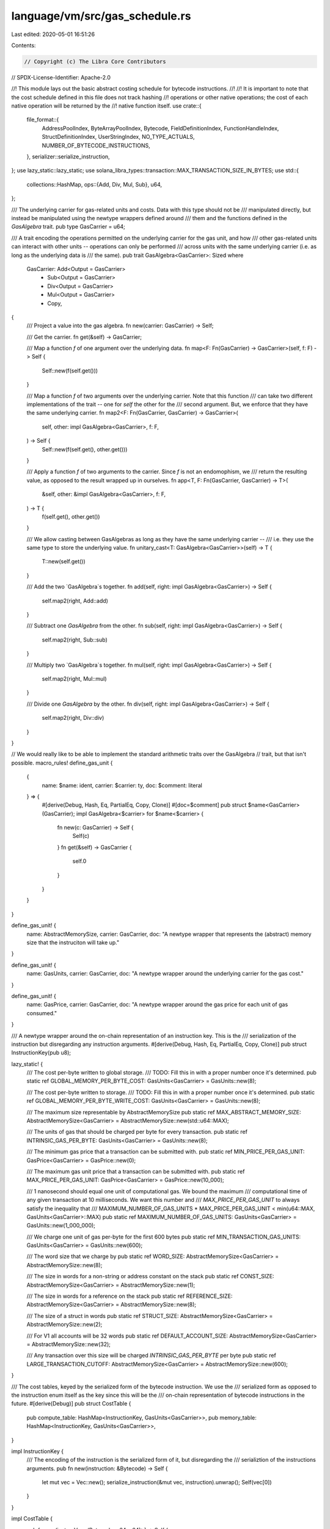 language/vm/src/gas_schedule.rs
===============================

Last edited: 2020-05-01 16:51:26

Contents:

.. code-block:: rs

    // Copyright (c) The Libra Core Contributors
// SPDX-License-Identifier: Apache-2.0

//! This module lays out the basic abstract costing schedule for bytecode instructions.
//!
//! It is important to note that the cost schedule defined in this file does not track hashing
//! operations or other native operations; the cost of each native operation will be returned by the
//! native function itself.
use crate::{
    file_format::{
        AddressPoolIndex, ByteArrayPoolIndex, Bytecode, FieldDefinitionIndex, FunctionHandleIndex,
        StructDefinitionIndex, UserStringIndex, NO_TYPE_ACTUALS, NUMBER_OF_BYTECODE_INSTRUCTIONS,
    },
    serializer::serialize_instruction,
};
use lazy_static::lazy_static;
use solana_libra_types::transaction::MAX_TRANSACTION_SIZE_IN_BYTES;
use std::{
    collections::HashMap,
    ops::{Add, Div, Mul, Sub},
    u64,
};

/// The underlying carrier for gas-related units and costs. Data with this type should not be
/// manipulated directly, but instead be manipulated using the newtype wrappers defined around
/// them and the functions defined in the `GasAlgebra` trait.
pub type GasCarrier = u64;

/// A trait encoding the operations permitted on the underlying carrier for the gas unit, and how
/// other gas-related units can interact with other units -- operations can only be performed
/// across units with the same underlying carrier (i.e. as long as the underlying data is
/// the same).
pub trait GasAlgebra<GasCarrier>: Sized
where
    GasCarrier: Add<Output = GasCarrier>
        + Sub<Output = GasCarrier>
        + Div<Output = GasCarrier>
        + Mul<Output = GasCarrier>
        + Copy,
{
    /// Project a value into the gas algebra.
    fn new(carrier: GasCarrier) -> Self;

    /// Get the carrier.
    fn get(&self) -> GasCarrier;

    /// Map a function `f` of one argument over the underlying data.
    fn map<F: Fn(GasCarrier) -> GasCarrier>(self, f: F) -> Self {
        Self::new(f(self.get()))
    }

    /// Map a function `f` of two arguments over the underlying carrier. Note that this function
    /// can take two different implementations of the trait -- one for `self` the other for the
    /// second argument. But, we enforce that they have the same underlying carrier.
    fn map2<F: Fn(GasCarrier, GasCarrier) -> GasCarrier>(
        self,
        other: impl GasAlgebra<GasCarrier>,
        f: F,
    ) -> Self {
        Self::new(f(self.get(), other.get()))
    }

    /// Apply a function `f` of two arguments to the carrier. Since `f` is not an endomophism, we
    /// return the resulting value, as opposed to the result wrapped up in ourselves.
    fn app<T, F: Fn(GasCarrier, GasCarrier) -> T>(
        &self,
        other: &impl GasAlgebra<GasCarrier>,
        f: F,
    ) -> T {
        f(self.get(), other.get())
    }

    /// We allow casting between GasAlgebras as long as they have the same underlying carrier --
    /// i.e. they use the same type to store the underlying value.
    fn unitary_cast<T: GasAlgebra<GasCarrier>>(self) -> T {
        T::new(self.get())
    }

    /// Add the two `GasAlgebra`s together.
    fn add(self, right: impl GasAlgebra<GasCarrier>) -> Self {
        self.map2(right, Add::add)
    }

    /// Subtract one `GasAlgebra` from the other.
    fn sub(self, right: impl GasAlgebra<GasCarrier>) -> Self {
        self.map2(right, Sub::sub)
    }

    /// Multiply two `GasAlgebra`s together.
    fn mul(self, right: impl GasAlgebra<GasCarrier>) -> Self {
        self.map2(right, Mul::mul)
    }

    /// Divide one `GasAlgebra` by the other.
    fn div(self, right: impl GasAlgebra<GasCarrier>) -> Self {
        self.map2(right, Div::div)
    }
}

// We would really like to be able to implement the standard arithmetic traits over the GasAlgebra
// trait, but that isn't possible.
macro_rules! define_gas_unit {
    {
        name: $name: ident,
        carrier: $carrier: ty,
        doc: $comment: literal
    } => {
        #[derive(Debug, Hash, Eq, PartialEq, Copy, Clone)]
        #[doc=$comment]
        pub struct $name<GasCarrier>(GasCarrier);
        impl GasAlgebra<$carrier> for $name<$carrier> {
            fn new(c: GasCarrier) -> Self {
                Self(c)
            }
            fn get(&self) -> GasCarrier {
                self.0
            }
        }
    }
}

define_gas_unit! {
    name: AbstractMemorySize,
    carrier: GasCarrier,
    doc: "A newtype wrapper that represents the (abstract) memory size that the instruciton will take up."
}

define_gas_unit! {
    name: GasUnits,
    carrier: GasCarrier,
    doc: "A newtype wrapper around the underlying carrier for the gas cost."
}

define_gas_unit! {
    name: GasPrice,
    carrier: GasCarrier,
    doc: "A newtype wrapper around the gas price for each unit of gas consumed."
}

/// A newtype wrapper around the on-chain representation of an instruction key. This is the
/// serialization of the instruction but disregarding any instruction arguments.
#[derive(Debug, Hash, Eq, PartialEq, Copy, Clone)]
pub struct InstructionKey(pub u8);

lazy_static! {
    /// The cost per-byte written to global storage.
    /// TODO: Fill this in with a proper number once it's determined.
    pub static ref GLOBAL_MEMORY_PER_BYTE_COST: GasUnits<GasCarrier> = GasUnits::new(8);

    /// The cost per-byte written to storage.
    /// TODO: Fill this in with a proper number once it's determined.
    pub static ref GLOBAL_MEMORY_PER_BYTE_WRITE_COST: GasUnits<GasCarrier> = GasUnits::new(8);

    /// The maximum size representable by AbstractMemorySize
    pub static ref MAX_ABSTRACT_MEMORY_SIZE: AbstractMemorySize<GasCarrier> = AbstractMemorySize::new(std::u64::MAX);

    /// The units of gas that should be charged per byte for every transaction.
    pub static ref INTRINSIC_GAS_PER_BYTE: GasUnits<GasCarrier> = GasUnits::new(8);

    /// The minimum gas price that a transaction can be submitted with.
    pub static ref MIN_PRICE_PER_GAS_UNIT: GasPrice<GasCarrier> = GasPrice::new(0);

    /// The maximum gas unit price that a transaction can be submitted with.
    pub static ref MAX_PRICE_PER_GAS_UNIT: GasPrice<GasCarrier> = GasPrice::new(10_000);

    /// 1 nanosecond should equal one unit of computational gas. We bound the maximum
    /// computational time of any given transaction at 10 milliseconds. We want this number and
    /// `MAX_PRICE_PER_GAS_UNIT` to always satisfy the inequality that
    ///         MAXIMUM_NUMBER_OF_GAS_UNITS * MAX_PRICE_PER_GAS_UNIT < min(u64::MAX, GasUnits<GasCarrier>::MAX)
    pub static ref MAXIMUM_NUMBER_OF_GAS_UNITS: GasUnits<GasCarrier> = GasUnits::new(1_000_000);

    /// We charge one unit of gas per-byte for the first 600 bytes
    pub static ref MIN_TRANSACTION_GAS_UNITS: GasUnits<GasCarrier> = GasUnits::new(600);

    /// The word size that we charge by
    pub static ref WORD_SIZE: AbstractMemorySize<GasCarrier> = AbstractMemorySize::new(8);

    /// The size in words for a non-string or address constant on the stack
    pub static ref CONST_SIZE: AbstractMemorySize<GasCarrier> = AbstractMemorySize::new(1);

    /// The size in words for a reference on the stack
    pub static ref REFERENCE_SIZE: AbstractMemorySize<GasCarrier> = AbstractMemorySize::new(8);

    /// The size of a struct in words
    pub static ref STRUCT_SIZE: AbstractMemorySize<GasCarrier> = AbstractMemorySize::new(2);

    /// For V1 all accounts will be 32 words
    pub static ref DEFAULT_ACCOUNT_SIZE: AbstractMemorySize<GasCarrier> = AbstractMemorySize::new(32);

    /// Any transaction over this size will be charged `INTRINSIC_GAS_PER_BYTE` per byte
    pub static ref LARGE_TRANSACTION_CUTOFF: AbstractMemorySize<GasCarrier> = AbstractMemorySize::new(600);
}

/// The cost tables, keyed by the serialized form of the bytecode instruction.  We use the
/// serialized form as opposed to the instruction enum itself as the key since this will be the
/// on-chain representation of bytecode instructions in the future.
#[derive(Debug)]
pub struct CostTable {
    pub compute_table: HashMap<InstructionKey, GasUnits<GasCarrier>>,
    pub memory_table: HashMap<InstructionKey, GasUnits<GasCarrier>>,
}

impl InstructionKey {
    /// The encoding of the instruction is the serialized form of it, but disregarding the
    /// serializtion of the instructions arguments.
    pub fn new(instruction: &Bytecode) -> Self {
        let mut vec = Vec::new();
        serialize_instruction(&mut vec, instruction).unwrap();
        Self(vec[0])
    }
}

impl CostTable {
    pub fn new(instrs: Vec<(Bytecode, u64, u64)>) -> Self {
        let mut compute_table = HashMap::new();
        let mut memory_table = HashMap::new();
        let mut instructions_covered = 0;
        for (instr, comp_cost, mem_cost) in instrs.into_iter() {
            let code = InstructionKey::new(&instr);
            if cfg!(debug_assertions) && compute_table.get(&code).is_none() {
                instructions_covered += 1;
            }
            compute_table.insert(code, GasUnits::new(comp_cost));
            memory_table.insert(code, GasUnits::new(mem_cost));
        }
        debug_assert!(
            instructions_covered == NUMBER_OF_BYTECODE_INSTRUCTIONS,
            "all instructions must be in the cost table"
        );
        Self {
            compute_table,
            memory_table,
        }
    }

    pub fn memory_gas(
        &self,
        instr: &Bytecode,
        size_provider: AbstractMemorySize<GasCarrier>,
    ) -> GasUnits<GasCarrier> {
        let code = InstructionKey::new(instr);
        let memory_cost = self.memory_table.get(&code);
        // CostTable initialization checks that every instruction is included in the memory_table
        assume!(memory_cost.is_some());
        memory_cost.unwrap().map2(size_provider, Mul::mul)
    }

    pub fn comp_gas(
        &self,
        instr: &Bytecode,
        size_provider: AbstractMemorySize<GasCarrier>,
    ) -> GasUnits<GasCarrier> {
        let code = InstructionKey::new(instr);
        let compute_cost = self.compute_table.get(&code);
        // CostTable initialization checks that every instruction is included in the compute_table
        assume!(compute_cost.is_some());
        compute_cost.unwrap().map2(size_provider, Mul::mul)
    }
}

lazy_static! {
    static ref GAS_SCHEDULE: CostTable = {
        use Bytecode::*;
        // Arguments to the instructions don't matter -- these will be removed in the
        // `encode_instruction` function.
        //
        // The second element of the tuple is the computational cost. The third element of the
        // tuple is the memory cost per-byte for the instruction.
        // TODO: At the moment the computational cost is correct, and the memory cost is not
        // correct at all (hence why they're all 1's at the moment).
        let instrs = vec![
            (MoveToSender(StructDefinitionIndex::new(0), NO_TYPE_ACTUALS), 774, 1),
            (GetTxnSenderAddress, 30, 1),
            (MoveFrom(StructDefinitionIndex::new(0), NO_TYPE_ACTUALS), 917, 1),
            (BrTrue(0), 31, 1),
            (WriteRef, 65, 1),
            (Mul, 41, 1),
            (MoveLoc(0), 41, 1),
            (And, 49, 1),
            (GetTxnPublicKey, 41, 1),
            (Pop, 27, 1),
            (BitAnd, 44, 1),
            (ReadRef, 51, 1),
            (Sub, 44, 1),
            (MutBorrowField(FieldDefinitionIndex::new(0)), 58, 1),
            (ImmBorrowField(FieldDefinitionIndex::new(0)), 58, 1),
            (Add, 45, 1),
            (CopyLoc(0), 41, 1),
            (StLoc(0), 28, 1),
            (Ret, 28, 1),
            (Lt, 49, 1),
            (LdConst(0), 29, 1),
            (Abort, 39, 1),
            (MutBorrowLoc(0), 45, 1),
            (ImmBorrowLoc(0), 45, 1),
            (LdStr(UserStringIndex::new(0)), 52, 1),
            (LdAddr(AddressPoolIndex::new(0)), 36, 1),
            (Ge, 46, 1),
            (Xor, 46, 1),
            (Neq, 51, 1),
            (Not, 35,1),
            (Call(FunctionHandleIndex::new(0), NO_TYPE_ACTUALS), 197, 1),
            (Le, 47, 1),
            (CreateAccount, 1119, 1),
            (Branch(0), 10, 1),
            (Unpack(StructDefinitionIndex::new(0), NO_TYPE_ACTUALS), 94, 1),
            (Or, 43, 1),
            (LdFalse, 30, 1),
            (LdTrue, 29, 1),
            (GetTxnGasUnitPrice, 29, 1),
            (Mod, 42, 1),
            (BrFalse(0), 29, 1),
            (Exists(StructDefinitionIndex::new(0), NO_TYPE_ACTUALS), 856, 1),
            (GetGasRemaining, 32, 1),
            (BitOr, 45, 1),
            (GetTxnMaxGasUnits, 34, 1),
            (GetTxnSequenceNumber, 29, 1),
            (FreezeRef, 10, 1),
            (MutBorrowGlobal(StructDefinitionIndex::new(0), NO_TYPE_ACTUALS), 929, 1),
            (ImmBorrowGlobal(StructDefinitionIndex::new(0), NO_TYPE_ACTUALS), 929, 1),
            (Div, 41, 1),
            (Eq, 48, 1),
            (LdByteArray(ByteArrayPoolIndex::new(0)), 56, 1),
            (Gt, 46, 1),
            (Pack(StructDefinitionIndex::new(0), NO_TYPE_ACTUALS), 73, 1),
        ];
        CostTable::new(instrs)
    };
}

/// The  `GasCost` tracks:
/// - instruction cost: how much time/computational power is needed to perform the instruction
/// - memory cost: how much memory is required for the instruction, and storage overhead
#[derive(Debug)]
pub struct GasCost {
    pub instruction_gas: GasUnits<GasCarrier>,
    pub memory_gas: GasUnits<GasCarrier>,
}

/// Statically cost a bytecode instruction.
///
/// Don't take into account current stack or memory size. Don't track whether references are to
/// global or local storage.
pub fn static_cost_instr(
    instr: &Bytecode,
    size_provider: AbstractMemorySize<GasCarrier>,
) -> GasCost {
    GasCost {
        instruction_gas: GAS_SCHEDULE.comp_gas(instr, size_provider),
        memory_gas: GAS_SCHEDULE.memory_gas(instr, size_provider),
    }
}

/// Computes the number of words rounded up
pub fn words_in(size: AbstractMemorySize<GasCarrier>) -> AbstractMemorySize<GasCarrier> {
    precondition!(size.get() <= MAX_ABSTRACT_MEMORY_SIZE.get() - (WORD_SIZE.get() + 1));
    // round-up div truncate
    size.map2(*WORD_SIZE, |size, word_size| {
        (size + (word_size - 1)) / word_size
    })
}

/// Calculate the intrinsic gas for the transaction based upon its size in bytes/words.
pub fn calculate_intrinsic_gas(
    transaction_size: AbstractMemorySize<GasCarrier>,
) -> GasUnits<GasCarrier> {
    precondition!(transaction_size.get() <= MAX_TRANSACTION_SIZE_IN_BYTES as GasCarrier);
    let min_transaction_fee = *MIN_TRANSACTION_GAS_UNITS;

    if transaction_size.get() > LARGE_TRANSACTION_CUTOFF.get() {
        let excess = words_in(transaction_size.sub(*LARGE_TRANSACTION_CUTOFF));
        min_transaction_fee.add(INTRINSIC_GAS_PER_BYTE.mul(excess))
    } else {
        min_transaction_fee.unitary_cast()
    }
}


